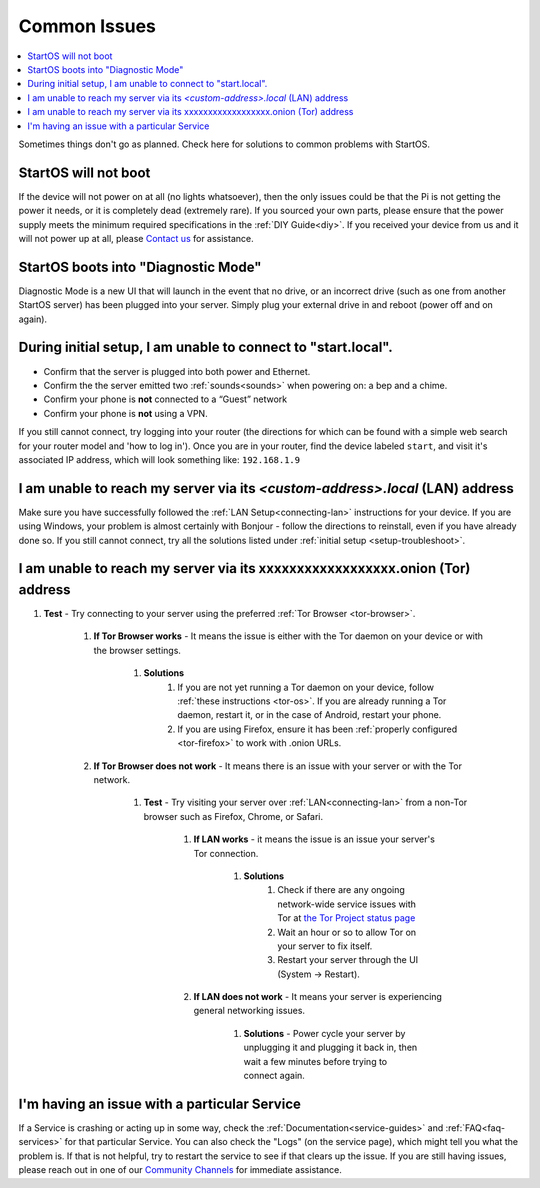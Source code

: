 .. _common-issues:

=============
Common Issues
=============

.. contents::
  :depth: 2 
  :local:

Sometimes things don't go as planned. Check here for solutions to common problems with StartOS.

StartOS will not boot
---------------------

If the device will not power on at all (no lights whatsoever), then the only issues could be that the Pi is not getting the power it needs, or it is completely dead (extremely rare).  If you sourced your own parts, please ensure that the power supply meets the minimum required specifications in the :ref:`DIY Guide<diy>`. If you received your device from us and it will not power up at all, please `Contact us <https://start9.com/contact>`_ for assistance.

StartOS boots into "Diagnostic Mode"
------------------------------------

Diagnostic Mode is a new UI that will launch in the event that no drive, or an incorrect drive (such as one from another StartOS server) has been plugged into your server. Simply plug your external drive in and reboot (power off and on again).

.. _setup-troubleshoot:

During initial setup, I am unable to connect to "start.local".
----------------------------------------------------------------

* Confirm that the server is plugged into both power and Ethernet.

* Confirm the the server emitted two :ref:`sounds<sounds>` when powering on: a bep and a chime.

* Confirm your phone is **not** connected to a “Guest” network

* Confirm your phone is **not** using a VPN.

If you still cannot connect, try logging into your router (the directions for which can be found with a simple web search for your router model and 'how to log in'). Once you are in your router, find the device labeled ``start``, and visit it's associated IP address, which will look something like: ``192.168.1.9``

I am unable to reach my server via its *<custom-address>.local* (LAN) address
------------------------------------------------------------------------------

Make sure you have successfully followed the :ref:`LAN Setup<connecting-lan>` instructions for your device. If you are using Windows, your problem is almost certainly with Bonjour - follow the directions to reinstall, even if you have already done so.  If you still cannot connect, try all the solutions listed under :ref:`initial setup <setup-troubleshoot>`.

I am unable to reach my server via its xxxxxxxxxxxxxxxxxx.onion (Tor) address
--------------------------------------------------------------------------------

#. **Test** - Try connecting to your server using the preferred :ref:`Tor Browser <tor-browser>`.

    #. **If Tor Browser works** - It means the issue is either with the Tor daemon on your device or with the browser settings.

        #. **Solutions**
            #. If you are not yet running a Tor daemon on your device, follow :ref:`these instructions <tor-os>`. If you are already running a Tor daemon, restart it, or in the case of Android, restart your phone.
            #. If you are using Firefox, ensure it has been :ref:`properly configured <tor-firefox>` to work with .onion URLs.

    #. **If Tor Browser does not work** - It means there is an issue with your server or with the Tor network.

        #. **Test** - Try visiting your server over :ref:`LAN<connecting-lan>` from a non-Tor browser such as Firefox, Chrome, or Safari.

            #. **If LAN works** - it means the issue is an issue your server's Tor connection.

                #. **Solutions**
                    #. Check if there are any ongoing network-wide service issues with Tor at `the Tor Project status page <https://status.torproject.org/issues/>`_
                    #. Wait an hour or so to allow Tor on your server to fix itself.
                    #. Restart your server through the UI (System -> Restart).
            #. **If LAN does not work** - It means your server is experiencing general networking issues.

                #. **Solutions** - Power cycle your server by unplugging it and plugging it back in, then wait a few minutes before trying to connect again.

I'm having an issue with a particular Service
---------------------------------------------

If a Service is crashing or acting up in some way, check the :ref:`Documentation<service-guides>` and :ref:`FAQ<faq-services>` for that particular Service.  You can also check the "Logs" (on the service page), which might tell you what the problem is.  If that is not helpful, try to restart the service to see if that clears up the issue.  If you are still having issues, please reach out in one of our `Community Channels <https://start9.com/contact>`_ for immediate assistance.
